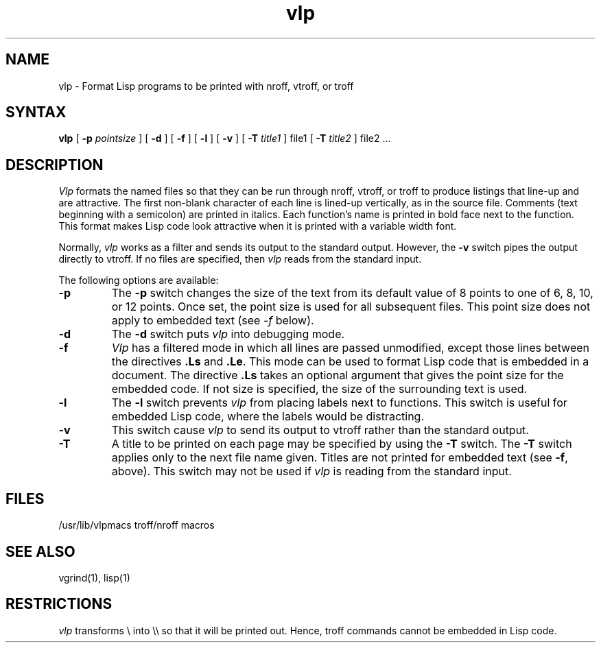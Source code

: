 .TH vlp 1
.SH NAME
vlp \- Format Lisp programs to be printed with nroff, vtroff, or troff
.SH SYNTAX
.B vlp
[
.B \-p
.I pointsize
] [
.B \-d
] [
.B \-f
] [
.B \-l
] [
.B \-v
] [
.B \-T
.I title1
] file1 [
.B \-T
.I title2
] file2 ...
.SH DESCRIPTION
\fIVlp\fR
formats the named files so that they can be run through nroff, vtroff, or
troff to produce listings that line-up and are attractive.
The first non-blank character of each line is lined-up vertically,
as in the source file.
Comments (text beginning with a semicolon)
are printed in italics.
Each function's name is printed in bold face next to the function.
This format makes Lisp code look attractive when it is printed with a 
variable width font.
.PP
Normally,
\fIvlp\fR works as a filter and sends its output to the standard output.
However,
the 
.B \-v
switch pipes the output directly to vtroff.
If no files are specified,
then \fIvlp\fR reads from the standard input.
.PP
The following options are available:
.TP
.B \-p
The
.B \-p
switch changes the size of the text from its default value of 8 points
to one of 6, 8, 10, or 12 points.
Once set, the point size is used for all subsequent files.
This point size does not apply to embedded text (see \fI\-f\fR below).
.TP
.B \-d
The 
.B \-d
switch puts \fIvlp\fR into debugging mode.
.TP
.B \-f
.I Vlp
has a filtered mode
in which all lines are passed unmodified,
except those lines between the directives \fB.Ls\fR and \fB.Le\fR.
This mode can be used to format Lisp code that is embedded in a document.
The directive \fB.Ls\fR takes an optional argument that gives the point
size for the embedded code.
If not size is specified,
the size of the surrounding text is used.
.TP
.B \-l
The
.B \-l
switch prevents \fIvlp\fR from placing labels next to functions.
This switch is useful for embedded Lisp code,
where the labels would be distracting.
.TP
.B \-v
This switch cause \fIvlp\fR to send its output to vtroff rather than the
standard output.
.TP
.B \-T
A title to be printed on each page may be specified by using the 
.B \-T
switch.
The 
.B \-T
switch applies only to the next file name given.
Titles are not printed for embedded text (see 
.BR \-f ,
above).
This switch may not be used if \fIvlp\fR is reading from the standard input.
.SH FILES
/usr/lib/vlpmacs		troff/nroff macros
.SH SEE ALSO
vgrind(1), lisp(1)
.SH RESTRICTIONS
\fIvlp\fR transforms \\ into \\\\ so that it will be printed out.
Hence, troff commands cannot be embedded in Lisp code.
